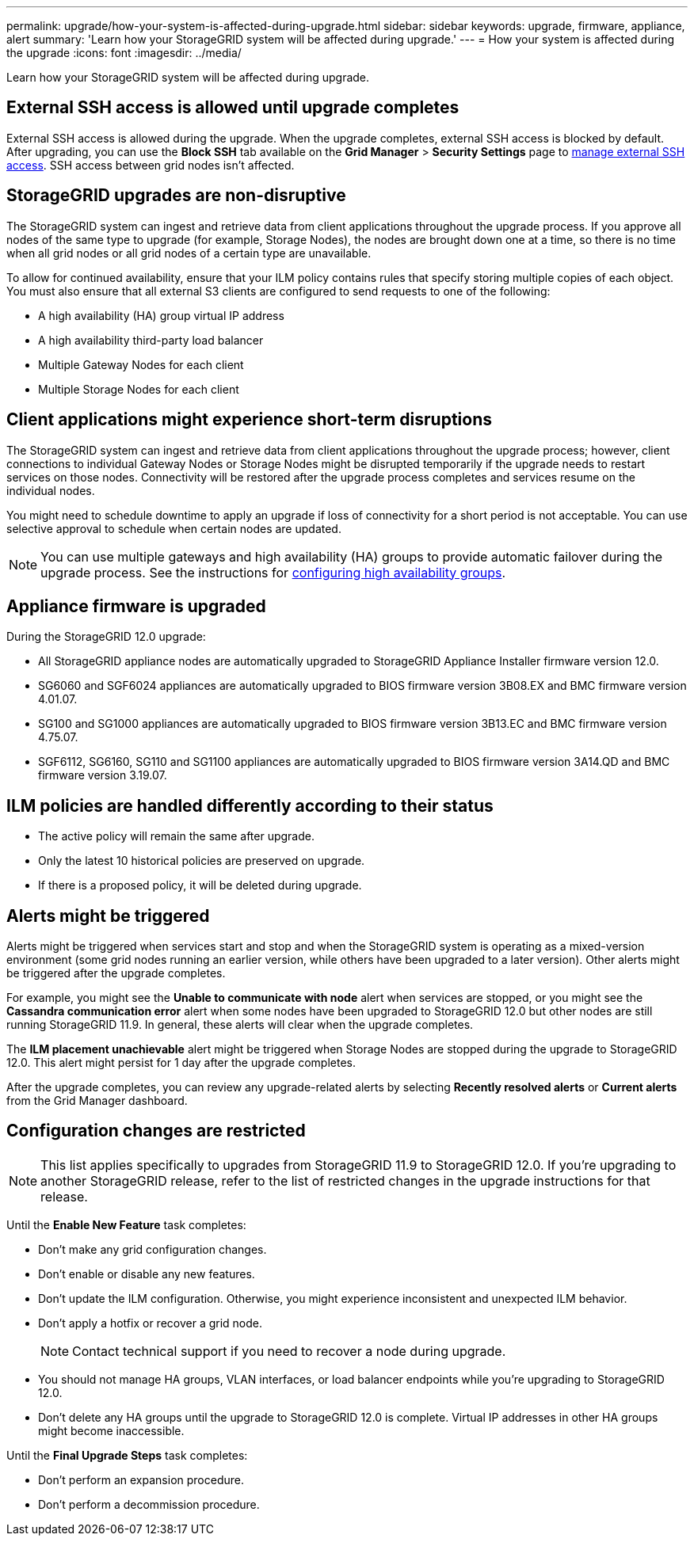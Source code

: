 ---
permalink: upgrade/how-your-system-is-affected-during-upgrade.html
sidebar: sidebar
keywords: upgrade, firmware, appliance, alert
summary: 'Learn how your StorageGRID system will be affected during upgrade.'
---
= How your system is affected during the upgrade
:icons: font
:imagesdir: ../media/

[.lead]
Learn how your StorageGRID system will be affected during upgrade.

== External SSH access is allowed until upgrade completes

External SSH access is allowed during the upgrade. When the upgrade completes, external SSH access is blocked by default. After upgrading, you can use the *Block SSH* tab available on the *Grid Manager* > *Security Settings* page to link:../admin/manage-ssh-access.html[manage external SSH access]. SSH access between grid nodes isn't affected.

== StorageGRID upgrades are non-disruptive

The StorageGRID system can ingest and retrieve data from client applications throughout the upgrade process. If you approve all nodes of the same type to upgrade (for example, Storage Nodes), the nodes are brought down one at a time, so there is no time when all grid nodes or all grid nodes of a certain type are unavailable.

To allow for continued availability, ensure that your ILM policy contains rules that specify storing multiple copies of each object. You must also ensure that all external S3 clients are configured to send requests to one of the following:

* A high availability (HA) group virtual IP address
* A high availability third-party load balancer
* Multiple Gateway Nodes for each client
* Multiple Storage Nodes for each client

== Client applications might experience short-term disruptions

The StorageGRID system can ingest and retrieve data from client applications throughout the upgrade process; however, client connections to individual Gateway Nodes or Storage Nodes might be disrupted temporarily if the upgrade needs to restart services on those nodes. Connectivity will be restored after the upgrade process completes and services resume on the individual nodes.

You might need to schedule downtime to apply an upgrade if loss of connectivity for a short period is not acceptable. You can use selective approval to schedule when certain nodes are updated.

NOTE: You can use multiple gateways and high availability (HA) groups to provide automatic failover during the upgrade process. See the instructions for link:../admin/configure-high-availability-group.html[configuring high availability groups].

== Appliance firmware is upgraded

During the StorageGRID 12.0 upgrade:

* All StorageGRID appliance nodes are automatically upgraded to StorageGRID Appliance Installer firmware version 12.0.
*	SG6060 and SGF6024 appliances are automatically upgraded to BIOS firmware version 3B08.EX and BMC firmware version 4.01.07.
*	SG100 and SG1000 appliances are automatically upgraded to BIOS firmware version 3B13.EC and BMC firmware version 4.75.07.
*	SGF6112, SG6160, SG110 and SG1100 appliances are automatically upgraded to BIOS firmware version 3A14.QD and BMC firmware version 3.19.07.

== ILM policies are handled differently according to their status

*	The active policy will remain the same after upgrade.
* Only the latest 10 historical policies are preserved on upgrade.
* If there is a proposed policy, it will be deleted during upgrade.

== Alerts might be triggered

Alerts might be triggered when services start and stop and when the StorageGRID system is operating as a mixed-version environment (some grid nodes running an earlier version, while others have been upgraded to a later version). Other alerts might be triggered after the upgrade completes. 

For example, you might see the *Unable to communicate with node* alert when services are stopped, or you might see the *Cassandra communication error* alert when some nodes have been upgraded to StorageGRID 12.0 but other nodes are still running StorageGRID 11.9. In general, these alerts will clear when the upgrade completes.

The *ILM placement unachievable* alert might be triggered when Storage Nodes are stopped during the upgrade to StorageGRID 12.0. This alert might persist for 1 day after the upgrade completes.

After the upgrade completes, you can review any upgrade-related alerts by selecting *Recently resolved alerts* or *Current alerts* from the Grid Manager dashboard.

== Configuration changes are restricted

NOTE: This list applies specifically to upgrades from StorageGRID 11.9 to StorageGRID 12.0. If you're upgrading to another StorageGRID release, refer to the list of restricted changes in the upgrade instructions for that release.

Until the *Enable New Feature* task completes:

* Don't make any grid configuration changes.
* Don't enable or disable any new features. 
* Don't update the ILM configuration. Otherwise, you might experience inconsistent and unexpected ILM behavior.
* Don't apply a hotfix or recover a grid node.
+
NOTE: Contact technical support if you need to recover a node during upgrade.

* You should not manage HA groups, VLAN interfaces, or load balancer endpoints while you're upgrading to StorageGRID 12.0.

* Don't delete any HA groups until the upgrade to StorageGRID 12.0 is complete. Virtual IP addresses in other HA groups might become inaccessible.

Until the *Final Upgrade Steps* task completes:

* Don't perform an expansion procedure.
* Don't perform a decommission procedure.

// 2025 APR 16, SGWS-34284